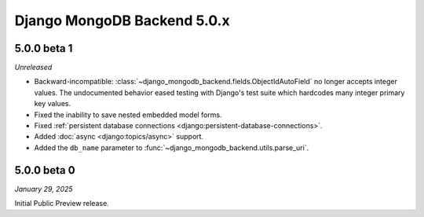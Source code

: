 ============================
Django MongoDB Backend 5.0.x
============================

5.0.0 beta 1
============

*Unreleased*

- Backward-incompatible:
  :class:`~django_mongodb_backend.fields.ObjectIdAutoField` no longer accepts
  integer values. The undocumented behavior eased testing with Django's test
  suite which hardcodes many integer primary key values.
- Fixed the inability to save nested embedded model forms.
- Fixed :ref:`persistent database connections
  <django:persistent-database-connections>`.
- Added :doc:`async <django:topics/async>` support.
- Added the ``db_name`` parameter to
  :func:`~django_mongodb_backend.utils.parse_uri`.

5.0.0 beta 0
============

*January 29, 2025*

Initial Public Preview release.
